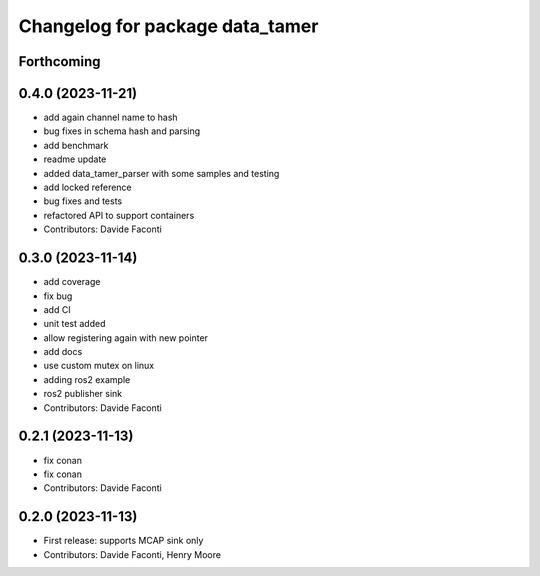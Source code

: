 ^^^^^^^^^^^^^^^^^^^^^^^^^^^^^^^^
Changelog for package data_tamer
^^^^^^^^^^^^^^^^^^^^^^^^^^^^^^^^

Forthcoming
-----------

0.4.0 (2023-11-21)
------------------
* add again channel name to hash
* bug fixes in schema hash and parsing
* add benchmark
* readme update
* added data_tamer_parser with some samples and testing
* add locked reference
* bug fixes and tests
* refactored API to support containers
* Contributors: Davide Faconti

0.3.0 (2023-11-14)
------------------
* add coverage
* fix bug
* add CI
* unit test added
* allow registering again with new pointer
* add docs
* use custom mutex on linux
* adding ros2 example
* ros2 publisher sink
* Contributors: Davide Faconti

0.2.1 (2023-11-13)
------------------
* fix conan
* fix conan
* Contributors: Davide Faconti

0.2.0 (2023-11-13)
------------------
* First release: supports MCAP sink only
* Contributors: Davide Faconti, Henry Moore
